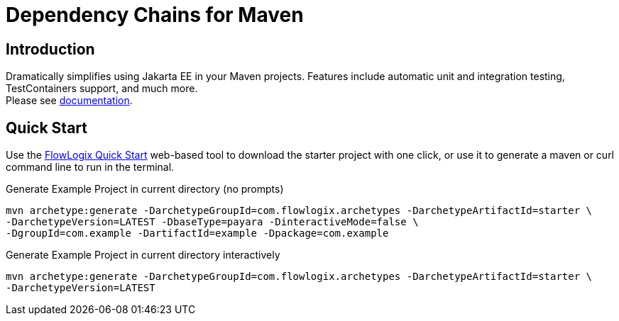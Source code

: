 = Dependency Chains for Maven

== Introduction

Dramatically simplifies using Jakarta EE in your Maven projects.
Features include automatic unit and integration testing, TestContainers support, and much more. +
Please see https://docs.flowlogix.com/depchains[documentation].

== Quick Start

Use the https://start.flowlogix.com[FlowLogix Quick Start] web-based tool to download the starter project with one click, or use it to generate a maven or curl command line to run in the terminal.

[source,shell]
.Generate Example Project in current directory (no prompts)
----
mvn archetype:generate -DarchetypeGroupId=com.flowlogix.archetypes -DarchetypeArtifactId=starter \
-DarchetypeVersion=LATEST -DbaseType=payara -DinteractiveMode=false \
-DgroupId=com.example -DartifactId=example -Dpackage=com.example
----

[source,shell]
.Generate Example Project in current directory interactively
----
mvn archetype:generate -DarchetypeGroupId=com.flowlogix.archetypes -DarchetypeArtifactId=starter \
-DarchetypeVersion=LATEST
----
